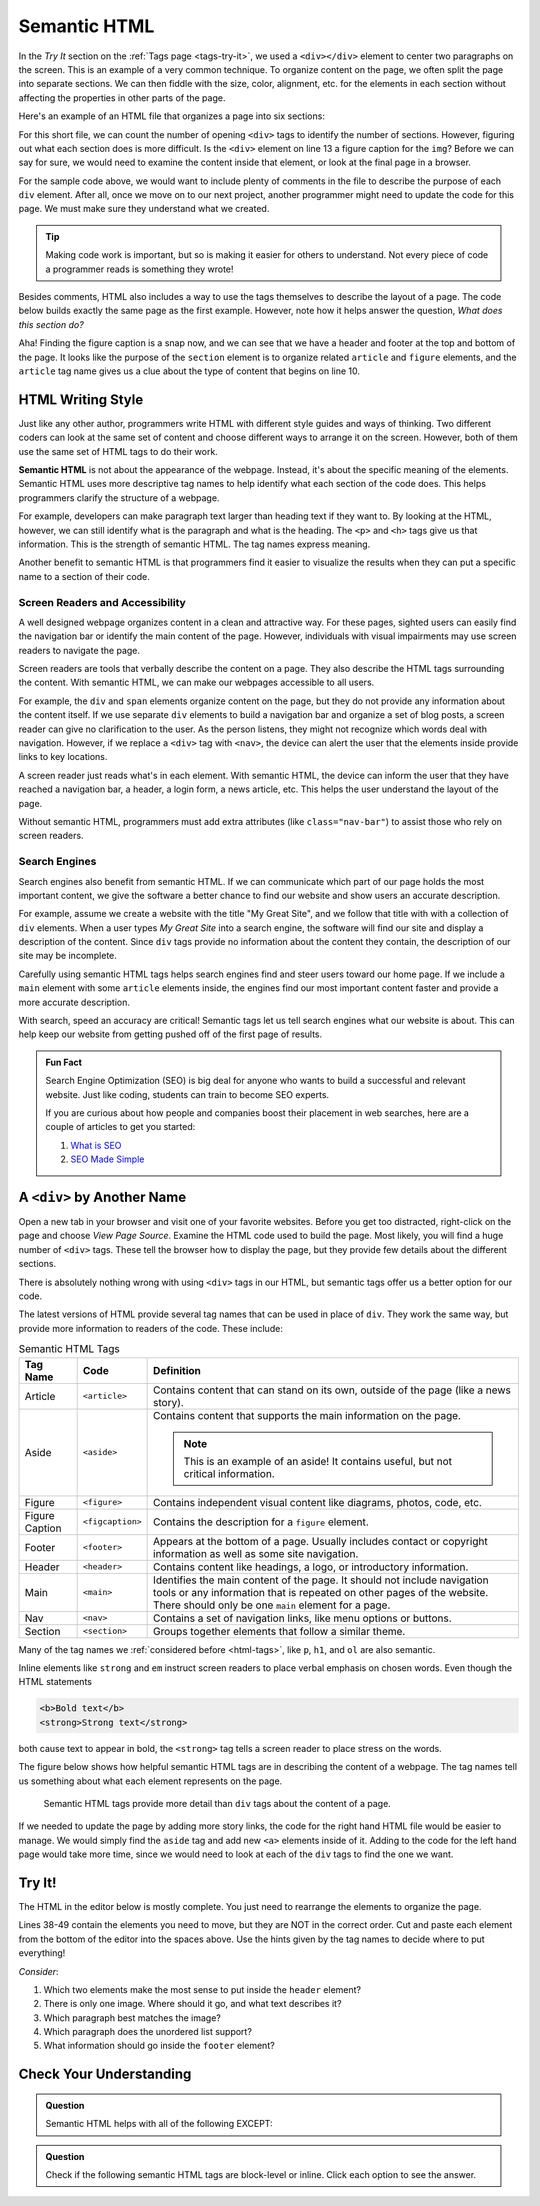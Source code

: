 Semantic HTML
=============

In the *Try It* section on the :ref:`Tags page <tags-try-it>`, we used a
``<div></div>`` element to center two paragraphs on the screen. This is an
example of a very common technique. To organize content on the page, we often
split the page into separate sections. We can then fiddle with the size, color,
alignment, etc. for the elements in each section without affecting the
properties in other parts of the page.

Here's an example of an HTML file that organizes a page into six sections:

.. sourcecode:: html
   :lineno-start: 6

   <body>
      <div>Content...</div>
      <div>
         <div>
            Content...
            <div>
               <img src="..." alt="Text...">
               <div>Content...</div>
            </div>
         </div>
      </div>
      <div>Content...</div>
   </body>

For this short file, we can count the number of opening ``<div>`` tags to
identify the number of sections. However, figuring out what each section does
is more difficult. Is the ``<div>`` element on line 13 a figure caption for the
``img``? Before we can say for sure, we would need to examine the content
inside that element, or look at the final page in a browser.

For the sample code above, we would want to include plenty of comments in the
file to describe the purpose of each ``div`` element. After all, once we move
on to our next project, another programmer might need to update the code for
this page. We must make sure they understand what we created.

.. admonition:: Tip

   Making code work is important, but so is making it easier for others to
   understand. Not every piece of code a programmer reads is something they
   wrote!

Besides comments, HTML also includes a way to use the tags themselves to
describe the layout of a page. The code below builds exactly the same page as
the first example. However, note how it helps answer the question, *What does
this section do?*

.. sourcecode:: html
   :lineno-start: 6

   <body>
      <header>Content...</header>
      <section>
         <article>
            Content...
            <figure>
               <img src="..." alt="Text...">
               <figcaption>Content...</figcaption>
            </figure>
         </article>
      </section>
      <footer>Content...</footer>
   </body>

Aha! Finding the figure caption is a snap now, and we can see that we have a
header and footer at the top and bottom of the page. It looks like the purpose
of the ``section`` element is to organize related ``article`` and ``figure``
elements, and the ``article`` tag name gives us a clue about the type of
content that begins on line 10.

HTML Writing Style
------------------

.. index:: ! semantic html

Just like any other author, programmers write HTML with different style guides
and ways of thinking. Two different coders can look at the same set of content
and choose different ways to arrange it on the screen. However, both of them
use the same set of HTML tags to do their work.

**Semantic HTML** is not about the appearance of the webpage. Instead, it's
about the specific meaning of the elements. Semantic HTML uses more descriptive
tag names to help identify what each section of the code does. This helps
programmers clarify the structure of a webpage.

For example, developers can make paragraph text larger than heading text if
they want to. By looking at the HTML, however, we can still identify what is
the paragraph and what is the heading. The ``<p>`` and ``<h>`` tags give us
that information. This is the strength of semantic HTML. The tag names express
meaning.

Another benefit to semantic HTML is that programmers find it easier to
visualize the results when they can put a specific name to a section of their
code.

Screen Readers and Accessibility
^^^^^^^^^^^^^^^^^^^^^^^^^^^^^^^^

A well designed webpage organizes content in a clean and attractive way. For
these pages, sighted users can easily find the navigation bar or identify the
main content of the page. However, individuals with visual impairments may use
screen readers to navigate the page.

Screen readers are tools that verbally describe the content on a page. They
also describe the HTML tags surrounding the content. With semantic HTML, we can
make our webpages accessible to all users.

For example, the ``div`` and ``span`` elements organize content on the page,
but they do not provide any information about the content itself. If we use
separate ``div`` elements to build a navigation bar and organize a set of blog
posts, a screen reader can give no clarification to the user. As the person
listens, they might not recognize which words deal with navigation. However, if
we replace a ``<div>`` tag with ``<nav>``, the device can alert the user that
the elements inside provide links to key locations.

A screen reader just reads what's in each element. With semantic HTML, the
device can inform the user that they have reached a navigation bar, a header, a
login form, a news article, etc. This helps the user understand the layout of
the page.

Without semantic HTML, programmers must add extra attributes (like
``class="nav-bar"``) to assist those who rely on screen readers.

Search Engines
^^^^^^^^^^^^^^

Search engines also benefit from semantic HTML. If we can communicate which
part of our page holds the most important content, we give the software a
better chance to find our website and show users an accurate description.

For example, assume we create a website with the title "My Great Site", and we
follow that title with with a collection of ``div`` elements. When a user
types *My Great Site* into a search engine, the software will find our site and
display a description of the content. Since ``div`` tags provide no information
about the content they contain, the description of our site may be incomplete.

Carefully using semantic HTML tags helps search engines find and steer users
toward our home page. If we include a ``main`` element with some ``article``
elements inside, the engines find our most important content faster and provide
a more accurate description.

With search, speed an accuracy are critical! Semantic tags let us tell search
engines what our website is about. This can help keep our website from
getting pushed off of the first page of results.

.. admonition:: Fun Fact

   Search Engine Optimization (SEO) is big deal for anyone who wants to build a
   successful and relevant website. Just like coding, students can train to
   become SEO experts.

   If you are curious about how people and companies boost their placement in
   web searches, here are a couple of articles to get you started:

   #. `What is SEO <https://www.webfx.com/internet-marketing/how-SEO-works.html>`__
   #. `SEO Made Simple <https://neilpatel.com/what-is-seo/>`__

A ``<div>`` by Another Name
---------------------------

Open a new tab in your browser and visit one of your favorite websites. Before
you get too distracted, right-click on the page and choose *View Page Source*.
Examine the HTML code used to build the page. Most likely, you will find a
huge number of ``<div>`` tags. These tell the browser how to display the page,
but they provide few details about the different sections.

There is absolutely nothing wrong with using ``<div>`` tags in our HTML, but
semantic tags offer us a better option for our code.

The latest versions of HTML provide several tag names that can be used in place
of ``div``. They work the same way, but provide more information to readers of
the code. These include:

.. list-table:: Semantic HTML Tags
   :widths: auto
   :header-rows: 1

   * - Tag Name
     - Code
     - Definition
   * - Article
     - ``<article>``
     - Contains content that can stand on its own, outside of the page (like
       a news story).
   * - Aside
     - ``<aside>``
     - Contains content that supports the main information on the page.

       .. admonition:: Note

          This is an example of an aside! It contains useful, but not critical
          information.

   * - Figure
     - ``<figure>``
     - Contains independent visual content like diagrams, photos, code, etc.
   * - Figure Caption
     - ``<figcaption>``
     - Contains the description for a ``figure`` element.
   * - Footer
     - ``<footer>``
     - Appears at the bottom of a page. Usually includes contact or copyright
       information as well as some site navigation.
   * - Header
     - ``<header>``
     - Contains content like headings, a logo, or introductory information.
   * - Main
     - ``<main>``
     - Identifies the main content of the page. It should not include navigation
       tools or any information that is repeated on other pages of the website.
       There should only be one ``main`` element for a page.
   * - Nav
     - ``<nav>``
     - Contains a set of navigation links, like menu options or buttons.
   * - Section
     - ``<section>``
     - Groups together elements that follow a similar theme.

Many of the tag names we :ref:`considered before <html-tags>`, like ``p``,
``h1``, and ``ol`` are also semantic.

Inline elements like ``strong`` and ``em`` instruct screen readers to place
verbal emphasis on chosen words. Even though the HTML statements

.. sourcecode:: html

   <b>Bold text</b>
   <strong>Strong text</strong>

both cause text to appear in bold, the ``<strong>`` tag tells a screen reader
to place stress on the words.

The figure below shows how helpful semantic HTML tags are in describing the
content of a webpage. The tag names tell us something about what each element
represents on the page.

.. figure:: figures/semantic-html.png
   :alt: Comparing two HTML pages. Semantic tags provide more detail about the structure of the page.

   Semantic HTML tags provide more detail than ``div`` tags about the content of a page.

If we needed to update the page by adding more story links, the code for the
right hand HTML file would be easier to manage. We would simply find the
``aside`` tag and add new ``<a>`` elements inside of it. Adding to the code for
the left hand page would take more time, since we would need to look at each of
the ``div`` tags to find the one we want.

Try It!
-------

The HTML in the editor below is mostly complete. You just need to rearrange the
elements to organize the page.

Lines 38-49 contain the elements you need to move, but they are NOT in the
correct order. Cut and paste each element from the bottom of the editor into
the spaces above. Use the hints given by the tag names to decide where to put
everything!

*Consider*:

#. Which two elements make the most sense to put inside the ``header`` element?
#. There is only one image. Where should it go, and what text describes it?
#. Which paragraph best matches the image?
#. Which paragraph does the unordered list support?
#. What information should go inside the ``footer`` element?

.. raw:: html

   <iframe src="https://trinket.io/embed/html/6f29694e0e" width="100%" height="600" frameborder="1" marginwidth="0" marginheight="0" allowfullscreen></iframe>

Check Your Understanding
------------------------

.. admonition:: Question

   Semantic HTML helps with all of the following EXCEPT:

   .. raw:: html

      <ol type="a">
         <li><input type="radio" name="Q1" autocomplete="off" onclick="evaluateMC(name, false)"> Improving the accuracy of search engine results.</li>
         <li><input type="radio" name="Q1" autocomplete="off" onclick="evaluateMC(name, false)"> Improving the ability of screen readers to clearly present a webpage.</li>
         <li><input type="radio" name="Q1" autocomplete="off" onclick="evaluateMC(name, false)"> Improving the ability of programmers to read and understand HTML code.</li>
         <li><input type="radio" name="Q1" autocomplete="off" onclick="evaluateMC(name, true)"> Improving the speed of loading a webpage.</li>
      </ol>
      <p id="Q1"></p>

.. Answer = d

.. admonition:: Question

   Check if the following semantic HTML tags are block-level or inline. Click
   each option to see the answer.

   .. raw:: html

      <ol type="a">
         <li onclick="revealAnswer('resultA', 'block-level')"><span style="color:#419f6a; font-weight: bold">article</span> <span id="resultA"></span></li>
         <li onclick="revealAnswer('resultB', 'block-level')"><span style="color:#419f6a; font-weight: bold">aside</span> <span id="resultB"></span></li>
         <li onclick="revealAnswer('resultC', 'inline')"><span style="color:#419f6a; font-weight: bold">strong</span> <span id="resultC"></span></li>
         <li onclick="revealAnswer('resultD', 'block-level')"><span style="color:#419f6a; font-weight: bold">figure</span> <span id="resultD"></span></li>
         <li onclick="revealAnswer('resultE', 'block-level')"><span style="color:#419f6a; font-weight: bold">section</span> <span id="resultE"></span></li>
         <li onclick="revealAnswer('resultF', 'block-level')"><span style="color:#419f6a; font-weight: bold">figcaption</span> <span id="resultF"></span></li>
         <li onclick="revealAnswer('resultG', 'block-level')"><span style="color:#419f6a; font-weight: bold">nav</span> <span id="resultG"></span></li>
         <li onclick="revealAnswer('resultH', 'inline')"><span style="color:#419f6a; font-weight: bold">a</span> <span id="resultH"></span></li>
      </ol>

.. Answers = block, block, inline, block, block, block, block, inline

.. raw:: html

   <script type="text/JavaScript">
      function evaluateMC(id, correct) {
         if (correct) {
            document.getElementById(id).innerHTML = 'Yep! Tag names do not affect loading speed.';
            document.getElementById(id).style.color = 'blue';
         } else {
            document.getElementById(id).innerHTML = 'Nope!';
            document.getElementById(id).style.color = 'red';
         }
      }

      function revealAnswer(id, answer) {
         if (document.getElementById(id).innerHTML != '') {
            document.getElementById(id).innerHTML = '';
         } else {
            document.getElementById(id).innerHTML = '- ' + answer;
            document.getElementById(id).style.color = 'blue';
         }
      }
   </script>
